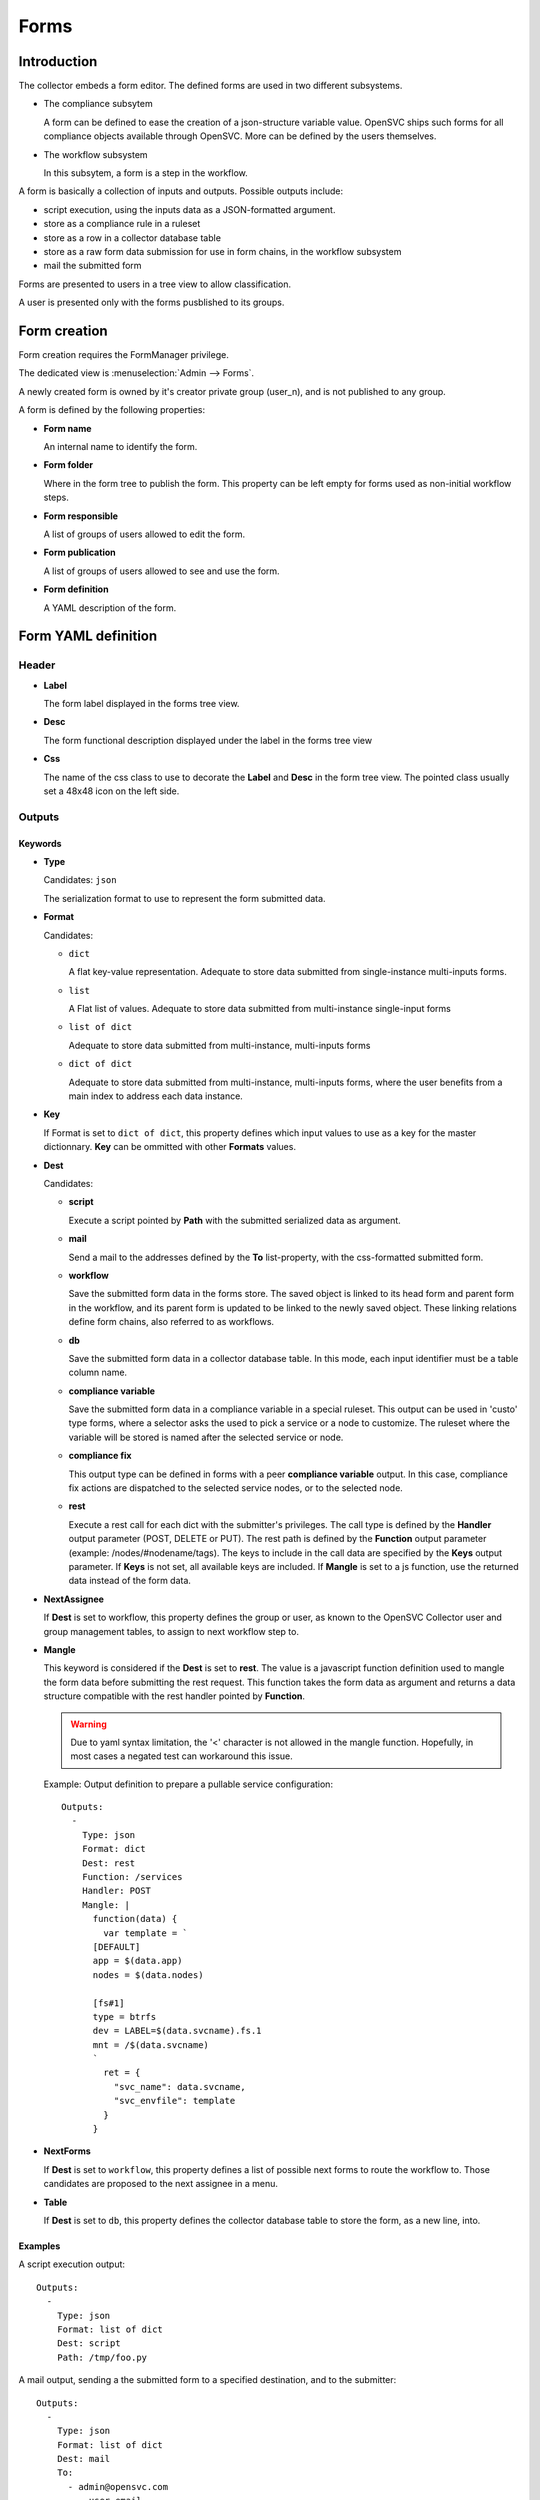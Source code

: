Forms
*****

Introduction
============

The collector embeds a form editor. The defined forms are used in two different subsystems.

* The compliance subsytem

  A form can be defined to ease the creation of a json-structure variable value. OpenSVC ships such forms for all compliance objects available through OpenSVC. More can be defined by the users themselves.

* The workflow subsystem

  In this subsytem, a form is a step in the workflow.


A form is basically a collection of inputs and outputs. Possible outputs include:

* script execution, using the inputs data as a JSON-formatted argument.

* store as a compliance rule in a ruleset

* store as a row in a collector database table

* store as a raw form data submission for use in form chains, in the workflow subsystem

* mail the submitted form


Forms are presented to users in a tree view to allow classification.

A user is presented only with the forms pusblished to its groups.


Form creation
=============

Form creation requires the FormManager privilege.

The dedicated view is :menuselection:`Admin --> Forms`.

A newly created form is owned by it's creator private group (user_n), and is not published to any group.

A form is defined by the following properties:

* **Form name**

  An internal name to identify the form.

* **Form folder**

  Where in the form tree to publish the form. This property can be left empty for forms used as non-initial workflow steps.

* **Form responsible**

  A list of groups of users allowed to edit the form.

* **Form publication**

  A list of groups of users allowed to see and use the form.

* **Form definition**

  A YAML description of the form.


Form YAML definition
====================

Header
------

* **Label**

  The form label displayed in the forms tree view.

* **Desc**

  The form functional description displayed under the label in the forms tree view

* **Css**

  The name of the css class to use to decorate the **Label** and **Desc** in the form tree view. The pointed class usually set a 48x48 icon on the left side.

Outputs
-------

Keywords
++++++++

* **Type**

  Candidates: ``json``

  The serialization format to use to represent the form submitted data.

* **Format**

  Candidates:

  * ``dict``

    A flat key-value representation. Adequate to store data submitted from single-instance multi-inputs forms.

  * ``list``

    A Flat list of values. Adequate to store data submitted from multi-instance single-input forms

  * ``list of dict``

    Adequate to store data submitted from multi-instance, multi-inputs forms

  * ``dict of dict``

    Adequate to store data submitted from multi-instance, multi-inputs forms, where the user benefits from a main index to address each data instance.

* **Key**

  If Format is set to ``dict of dict``, this property defines which input values to use as a key for the master dictionnary. **Key** can be ommitted with other **Formats** values.

* **Dest**

  Candidates:

  * **script**

    Execute a script pointed by **Path** with the submitted serialized data as argument.

  * **mail**

    Send a mail to the addresses defined by the **To** list-property, with the css-formatted submitted form.

  * **workflow**

    Save the submitted form data in the forms store. The saved object is linked to its head form and parent form in the workflow, and its parent form is updated to be linked to the newly saved object. These linking relations define form chains, also referred to as workflows.

  * **db**

    Save the submitted form data in a collector database table. In this mode, each input identifier must be a table column name.

  * **compliance variable**

    Save the submitted form data in a compliance variable in a special ruleset. This output can be used in 'custo' type forms, where a selector asks the used to pick a service or a node to customize. The ruleset where the variable will be stored is named after the selected service or node.

  * **compliance fix**

    This output type can be defined in forms with a peer **compliance variable** output. In this case, compliance fix actions are dispatched to the selected service nodes, or to the selected node.

  * **rest**

    Execute a rest call for each dict with the submitter's privileges. The call type is defined by the **Handler** output parameter (POST, DELETE or PUT). The rest path is defined by the **Function** output parameter (example: /nodes/#nodename/tags). The keys to include in the call data are specified by the **Keys** output parameter. If **Keys** is not set, all available keys are included. If **Mangle** is set to a js function, use the returned data instead of the form data.

* **NextAssignee**

  If **Dest** is set to workflow, this property defines the group or user, as known to the OpenSVC Collector user and group management tables, to assign to next workflow step to.

* **Mangle**

  This keyword is considered if the **Dest** is set to **rest**. The value is a javascript function definition used to mangle the form data before submitting the rest request. This function takes the form data as argument and returns a data structure compatible with the rest handler pointed by **Function**.

  .. warning:: Due to yaml syntax limitation, the '<' character is not allowed in the mangle function. Hopefully, in most cases a negated test can workaround this issue.

  Example: Output definition to prepare a pullable service configuration::

    Outputs:
      -
        Type: json
        Format: dict
        Dest: rest
        Function: /services
        Handler: POST
        Mangle: |
          function(data) {
            var template = `
          [DEFAULT]
          app = $(data.app)
          nodes = $(data.nodes)

          [fs#1]
          type = btrfs
          dev = LABEL=$(data.svcname).fs.1
          mnt = /$(data.svcname)
          `
            ret = {
              "svc_name": data.svcname,
              "svc_envfile": template
            }
          }

* **NextForms**

  If **Dest** is set to ``workflow``, this property defines a list of possible next forms to route the workflow to. Those candidates are proposed to the next assignee in a menu.

* **Table**

  If **Dest** is set to ``db``, this property defines the collector database table to store the form, as a new line, into.

Examples
++++++++

A script execution output::

  Outputs:
    -
      Type: json
      Format: list of dict
      Dest: script
      Path: /tmp/foo.py


A mail output, sending a the submitted form to a specified destination, and to the submitter::

  Outputs:
    -
      Type: json
      Format: list of dict
      Dest: mail
      To:
        - admin@opensvc.com
        - __user_email__


A workflow head form output, sending the submitted form to the next assignee with a link to the next forms menu::

  Outputs:
    -
      Type: json
      Format: list of dict
      Dest: workflow
      Mail: Yes
      NextAssignee: OpenSVC
      NextForms:
        - done
        - reject
        - ask_info



Inputs
------

Keywords
++++++++

* **Id**

  The form-wide unique identifier of this input. Other inputs can refer to this identifier when defining constraints or triggers as ``#this_id``.

* **Key**

  If multiple inputs provide the same dictionary key, the **Key** parameter can be set to define its value as the dictionary key in addition to the **Id** key. Thus a script consuming the output can use the predictible **Key** key, whereas the collector still has the **Id** key available to redisplay the submitted form. An empty **Key** value insures the input value is not included in the submitted data.

* **Constraint**

  A constraint is an input value validator. As long as the constraint is not satisfied the form can not be submitted. The constraint syntax is an expression like ``<operator> <value>``, where ``operator`` can be either ``==``, ``>`` or ``match``. The ``value`` after a ``match`` operator is interpreted as a regular expression. The value after a ``>`` operator must be numeric.

* **Label**

  The label displayed next to the input in form edition mode.

* **DisplayModeLabel**

  The label displayed next to the input in form display mode.

* **DisplayInDigest**

  If set to Yes, the input value is displayed in digest display mode. This mode is used to present nodes or services customizations. Default is No.

* **LabelCss**

  The name of the css class to use to decorate the **Label** and **DisplayModeLabel** in the form edition and display modes. The pointed class usually set a 16x16 icon on the left side.

* **Help**

  A help message displayed as a html title. It appears on hover over the question mark besides the input element. If not specified, the icon is not displayed.

* **Candidates**

  A list of candidate values used as OPTION html elements of the input SELECT html element.

* **StrictCandidates**

  If set to ``yes``, add a constraint violation if the free text autocomplete value is not found in the candidates list.

* **Form**

  In conjonction with the ``form`` input type, this parameter points the encapsulated form by **name**.

* **Type**

  Default: ``string``

  Candidates:

  * ``string``

    The submitted data for this input is stored in the object as a unicode string. The html element used for this type is INPUT or SELECT if **Candidates** is set.

  * ``text``

    The submitted data for this input is stored in the object as a unicode string. The html element used for this type is TEXTAREA.

  * ``integer``

    The submitted data for this input is stored in the object as an integer. The html element used for this type is INPUT or SELECT if **Candidates** is set.

  * ``size``

    The submitted data for this input is stored in the object as an integer number of bytes, obtained by converting the submitted string formatted as {number}[ ]{0,1}{unit} where unit is one of (case insensitive):

    * ``k`` or ``kb``: kilobytes
    * ``m`` or ``mb``: megabytes
    * ``g`` or ``gb``: gigabytes
    * ``t`` or ``tb``: terabytes
    * ``p`` or ``pb``: petabytes
    * ``ki`` or ``kib``: kibibytes
    * ``mi`` or ``mib``: mebibytes
    * ``gi`` or ``gib``: gibibytes
    * ``ti`` or ``tib``: tebibytes
    * ``pi`` or ``pib``: pebibytes

    The html element used for this type is INPUT or SELECT if **Candidates** is set.

  * ``date``

    The submitted data is for this input is a string. The html element used for this type is INPUT with a date picker.

  * ``time``

    The submitted data is for this input is a string. The html element used for this type is INPUT with a time picker.

  * ``datetime``

    The submitted data is for this input is a string. The html element used for this type is INPUT with a date and time picker.

  * ``checklist``

    The submitted data for this input is a list whose elements are the values of the checked items at submition. Proposed items can be defined through **Candidates** or through **Function** and **Args**. **ReadOnly**, **Mandatory** and **Constraints** are ignored.

  Unknown values will default to the ``string`` type.

  * ``form``

    The input value is the dataset produced by another form, pointed by the **Form** input keyword.


* **Unit**

  Target unit used to convert size and integer Type input values. For example a "10m" value in an input with Unit "k" will result in a "10240" value in the resulting data.

* **ReadOnly**

  Default: ``No``

  Candidates:

  * ``Yes``

    The html element for this input will be flagged as readonly, so that the content can not be changed by the user. The element will appear greyed-out in the form and the input won't get the focus. This property is often added to inputs with a trigger attached, that fetches using ajax a value depending on other input values.

  * ``No``

    The html element is not flagged readonly, which is the default behaviour.

* **Mandatory**

  Default: ``No``

  Candidates:

  * ``Yes``

    The form highlights those fields if they are left empty, to mark the fact that a value is mandatory for the form submission to succeed.

  * ``No``

* **DisableAutoDefault**

  For inputs with candidates and no default value specified, disable the picking of the first candidate as the default value.

* **Default**

  A value used to pre-fill the input element or choose a select option on form load. The default value accept some predefined keywords:

  * ``__user_name__``

    The submitter first name and last name.

  * ``__user_email__``

    The submitter email address.

  * ``__user_phone_work__``

    The submitter work phone number.

  * ``__user_primary_group__``

    The submitter primary group, as known to the OpenSVC collector authentication tables.

* **Condition**

  An expression evaluated by the form javascript to trigger the input visibility. If a condiftion is set, the input is hidden upon form load, and is displayed when the condition is met.

  The expression is expressed in the form ``#some_input_id == some_value``.

  * The supported operators are ``==`` and ``!=``.

  * The supported values are either a free from string cast into the reference input type, or ``empty``.

* **Hidden**

  Default: ``No``

  Candidates:

  * ``Yes``

    The input is not displayed.

  * ``No``

* **Format**

  The definition used to format a SELECT input options label from the dictionaries of a Rest API resultset. The dictionaries keys are referenced through the dash prefix.

  .. warning:: If the value starts with a # you have to double quote the string so that the YAML parser doesn't interpret it as a comment

  Example:

  * The ``#mac (#intf)`` format would render a label like ``01:02:03:04:05:06 (eth0)`` from a ``{"mac": "01:02:03:04:05:06", "intf": "eth0"}`` dictionary.

* **Value**

  The definition used to format a SELECT input options value from the dictionaries of a Rest API resultset. The dictionaries keys are referenced through the dash prefix.

  .. warning:: If the value starts with a # you have to double quote the string so that the YAML parser doesn't interpret it as a comment

  Example:

  * The ``#mac`` value would set a value of ``01:02:03:04:05:06`` from a ``{"mac": "01:02:03:04:05:06", "intf": "eth0"}`` dictionary.

* **Function**

  The function parameter can be used to feed dynamic content in the form input. The collector supports two fetching methods: internal functions exposed as jsonrpc (deprecate), and the Rest API.

  * jsonrpc

    A function exported by the OpenSVC collector as a JSON-RPC, called to determine the input value. This keyword can be coupled to the **Args** keyword to select which form inputs provide the JSON-RPC arguments.

    Available functions:

    * ``json_node_loc_city``

    * ``json_node_environnement``

    * ``json_node_os_concat``

    * ``json_node_portnames``

    * ``json_service_loc_city``

    * ``json_service_nodes``

    * ``json_service_portnames``

  * Rest API

    The URL path parented to ``/init/rest/api``. For example, ``Function: /nodes`` fetchs nodes properties.

    References can be used the the path. For example, ``Function: /nodes/#nodename/disks`` fetchs disks properties of the node pointed by the input with ``Id: nodename``.

    The ``#user_id`` special virtual reference is available to format Function like ``/users/#user_id/nodes``, which limits the returned nodes to those owned by the logged-in user.

* **Args**

  As for **Function**, this parameter supports the jsonrpc and Rest API methods. The method influence the **Args** parameter syntax as follows.

  * jsonrpc

    A list of form input identifiers, specified as ``#some_input_id``, whose value to pass as argument to the JSON-RPC pointed by **Function**. The order of the list elements is the order of the arguments to submit to the **Function**.

  * Rest API

    A list of arguments passed to the Rest API handler pointed by **Function** Of note, the ``limit = 0`` is most important to fetch all candidates, and not be limited to the default 20 first entries. ``meta = 0`` can also be used to spare some bytes on the wire, as the resultset metadata are not used by the form inputs. The ``query`` smart query parameter can be used to filter the entries on pertinent criteria.

    References can be used in **Args**. For example, ``query = "loc_city = #loc_city"`` can filter the node list returned by the ``/nodes`` handler using the city selected in the input with ``Id: loc_city``.


* **DisplayModeTrim**

  The maximum length of the input value representation string in display mode. If the actual value is longer than **DisplayModeTrim**, only the first **DisplayModeTrim** // 3 and the last **DisplayModeTrim** // 3 * 2 characters will be displayed. This parameter is usually set on inputs with very long values, like public keys for example.

Examples
++++++++

A simple string input::

  Inputs:
    -
      Id: alias
      Label: Alias
      DisplayModeLabel: alias
      LabelCss: hw16
      Type: string


The same input, display only if the nodename input is not empty::

  Inputs:
    -
      Id: alias
      Label: Alias
      DisplayModeLabel: alias
      LabelCss: hw16
      Type: string
      Condition: "#nodename != empty"

A select input, whose options are statically defined::

  Inputs:
    -
      Id: alias
      Label: Alias
      DisplayModeLabel: alias
      LabelCss: hw16
      Type: string
      Candidates:
        - alias1
        - alias2

A select input, whose options are fetched from the OpenSVC collector data, depending on the service name input content::

  Inputs:
    -
      Id: site
      Label: Site
      DisplayModeLabel: site
      LabelCss: loc16
      Type: string
      Candidates:
      Function: json_service_loc_city
      Args:
        - "svcname = #svcname"




